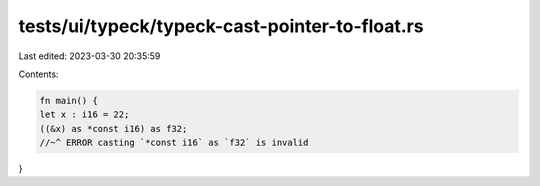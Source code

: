 tests/ui/typeck/typeck-cast-pointer-to-float.rs
===============================================

Last edited: 2023-03-30 20:35:59

Contents:

.. code-block:: rs

    fn main() {
    let x : i16 = 22;
    ((&x) as *const i16) as f32;
    //~^ ERROR casting `*const i16` as `f32` is invalid
}


